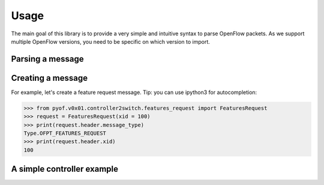 Usage
=====

The main goal of this library is to provide a very simple and intuitive syntax
to parse OpenFlow packets. As we support multiple OpenFlow versions, you need to
be specific on which version to import.

Parsing a message
-----------------

Creating a message
------------------
For example, let's create a feature request message. Tip: you can use ipython3
for autocompletion:

.. The code in this section is replicated in README.rst.

>>> from pyof.v0x01.controller2switch.features_request import FeaturesRequest
>>> request = FeaturesRequest(xid = 100)
>>> print(request.header.message_type)
Type.OFPT_FEATURES_REQUEST
>>> print(request.header.xid)
100

A simple controller example
---------------------------
